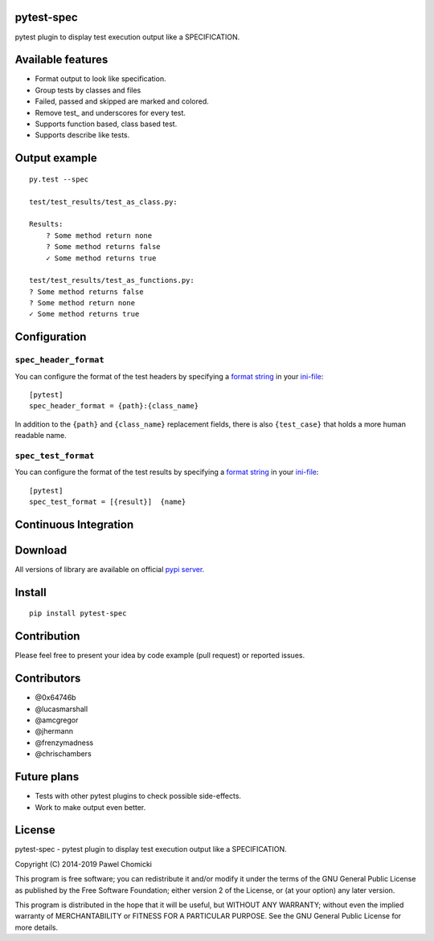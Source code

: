 pytest-spec
===========
pytest plugin to display test execution output like a SPECIFICATION.


Available features
==================
* Format output to look like specification.
* Group tests by classes and files
* Failed, passed and skipped are marked and colored.
* Remove test\_ and underscores for every test.
* Supports function based, class based test.
* Supports describe like tests.


Output example
==============

::

    py.test --spec

    test/test_results/test_as_class.py:

    Results:
        ? Some method return none
        ? Some method returns false
        ✓ Some method returns true

    test/test_results/test_as_functions.py:
    ? Some method returns false
    ? Some method return none
    ✓ Some method returns true


Configuration
=============

``spec_header_format``
----------------------

You can configure the format of the test headers by specifying a `format string <https://docs.python.org/2/library/string.html#format-string-syntax>`_ in your `ini-file <http://doc.pytest.org/en/latest/customize.html#inifiles>`_:

::

    [pytest]
    spec_header_format = {path}:{class_name}

In addition to the ``{path}`` and ``{class_name}`` replacement fields, there is also ``{test_case}`` that holds a more human readable name.

``spec_test_format``
--------------------

You can configure the format of the test results by specifying a `format string <https://docs.python.org/2/library/string.html#format-string-syntax>`_ in your `ini-file <http://doc.pytest.org/en/latest/customize.html#inifiles>`_:

::

    [pytest]
    spec_test_format = [{result}]  {name}


Continuous Integration
======================
.. image:: https://api.travis-ci.org/pchomik/pytest-spec.svg?branch=master
     :target: https://travis-ci.org/pchomik/pytest-spec

Download
========
All versions of library are available on official `pypi server <https://pypi.org/project/pytest-spec/#history>`_.

Install
=======
::

    pip install pytest-spec

Contribution
============
Please feel free to present your idea by code example (pull request) or reported issues.

Contributors
============
* @0x64746b
* @lucasmarshall
* @amcgregor
* @jhermann
* @frenzymadness
* @chrischambers

Future plans
============
* Tests with other pytest plugins to check possible side-effects.
* Work to make output even better.

License
=======
pytest-spec - pytest plugin to display test execution output like a SPECIFICATION.

Copyright (C) 2014-2019 Pawel Chomicki

This program is free software; you can redistribute it and/or modify it under the terms of the GNU General Public License as published by the Free Software Foundation; either version 2 of the License, or (at your option) any later version.

This program is distributed in the hope that it will be useful, but WITHOUT ANY WARRANTY; without even the implied warranty of MERCHANTABILITY or FITNESS FOR A PARTICULAR PURPOSE. See the GNU General Public License for more details.
